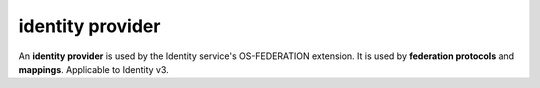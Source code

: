 =================
identity provider
=================

An **identity provider** is used by the Identity service's OS-FEDERATION
extension. It is used by **federation protocols** and **mappings**. Applicable
to Identity v3.

.. autoprogram-cliff:: openstack.identity.v3
   :command: identity provider *
